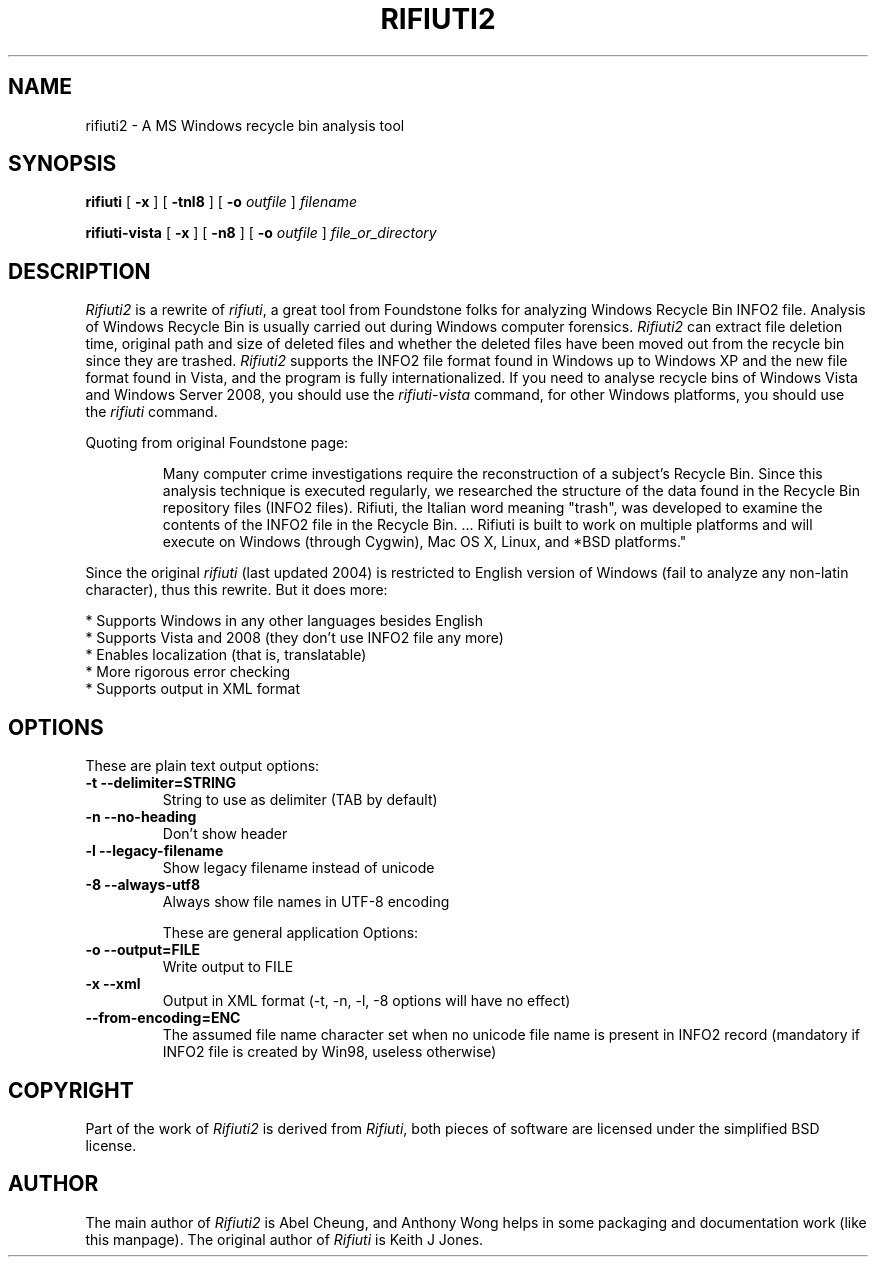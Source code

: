 .TH RIFIUTI2 1 "2008-11-21" "0.5.0" "A MS Windows recycle bin analysis tool"

.SH NAME
rifiuti2 \- A MS Windows recycle bin analysis tool

.SH SYNOPSIS
.B rifiuti
.RB [ " \-x " ]
.RB [ " \-tnl8 " ]
[
.BI "\-o " outfile
]
.I filename

.B rifiuti-vista
.RB [ " \-x " ]
.RB [ " \-n8 " ]
[
.BI "\-o " outfile
]
.I file_or_directory

.SH DESCRIPTION
.I Rifiuti2
is a rewrite of 
.IR rifiuti ,
a great tool from Foundstone folks for
analyzing Windows Recycle Bin INFO2 file.  Analysis of Windows Recycle
Bin is usually carried out during Windows computer forensics.
.I Rifiuti2
can extract file deletion time, original path and size of deleted
files and whether the deleted files have been moved out from the
recycle bin since they are trashed.
.I Rifiuti2
supports the INFO2 file format found in Windows up to Windows XP and
the new file format found in Vista, and the program is fully
internationalized. If you need to analyse recycle bins of Windows
Vista and Windows Server 2008, you should use the
.I rifiuti-vista
command, for other Windows platforms, you should use the
.I rifiuti
command.

Quoting from original Foundstone page:

.RS
Many computer crime investigations require the reconstruction of a
subject's Recycle Bin. Since this analysis technique is executed
regularly, we researched the structure of the data found in the
Recycle Bin repository files (INFO2 files). Rifiuti, the Italian word
meaning "trash", was developed to examine the contents of the INFO2
file in the Recycle Bin. ... Rifiuti is built to work on multiple
platforms and will execute on Windows (through Cygwin), Mac OS X,
Linux, and *BSD platforms." 
.RE

Since the original
.I rifiuti
(last updated 2004) is restricted to English version
of Windows (fail to analyze any non-latin character), thus this
rewrite. But it does more:

  * Supports Windows in any other languages besides English
  * Supports Vista and 2008 (they don't use INFO2 file any more)
  * Enables localization (that is, translatable)
  * More rigorous error checking
  * Supports output in XML format 

.SH OPTIONS
These are plain text output options:
.TP
.B \-t --delimiter=STRING
String to use as delimiter (TAB by default)
.TP
.B \-n --no-heading
Don't show header
.TP
.B \-l --legacy-filename
Show legacy filename instead of unicode
.TP
.B \-8 --always-utf8
Always show file names in UTF-8 encoding

These are general application Options:
.TP
.B \-o --output=FILE
Write output to FILE
.TP
.B \-x --xml
Output in XML format (-t, -n, -l, -8 options will have no effect)
.TP
.B --from-encoding=ENC
The assumed file name character set when no unicode file name is present in INFO2 record (mandatory if INFO2 file is created by Win98, useless otherwise)

.SH COPYRIGHT
Part of the work of
.I Rifiuti2
is derived from
.IR Rifiuti ,
both pieces of software are licensed under the simplified BSD license.

.SH AUTHOR
The main author of
.I Rifiuti2
is Abel Cheung, and Anthony Wong helps in some packaging and documentation work (like this manpage).
The original author of
.I Rifiuti
is Keith J Jones.
